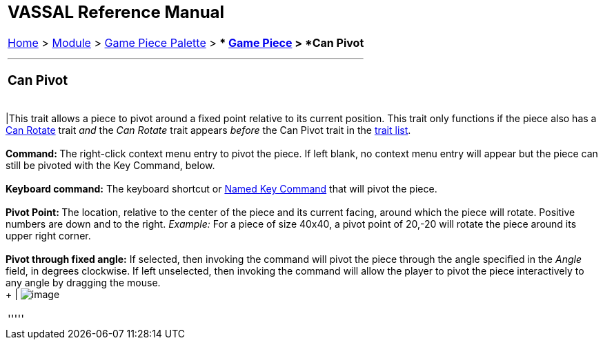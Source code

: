 [width="100%",cols="100%",]
|===========================================================================================================================================================================================================================================================================================================
a|
== VASSAL Reference Manual
[#top]

[.small]#<<index.adoc#toc,Home>> > <<GameModule.adoc#top,Module>> > <<PieceWindow.adoc#top,Game Piece Palette>># [.small]#> ** <<GamePiece.adoc#top,Game Piece>># [.small]#> *Can Pivot*# +

a|

'''''

=== Can Pivot +

[cols=",",]
|===========================================================================================================================================================================================================================================================================================================
|This trait allows a piece to pivot around a fixed point relative to its current position. This trait only functions if the piece also has a <<Rotate.adoc#top,Can Rotate>> trait _and_ the _Can Rotate_ trait appears _before_ the Can Pivot trait in the link:GamePiece.htm#TraitOrder[trait list]. +
 +
**Command: **The right-click context menu entry to pivot the piece. If left blank, no context menu entry will appear but the piece can still be pivoted with the Key Command, below. +
 +
*Keyboard command:*  The keyboard shortcut or <<NamedKeyCommand.adoc#top,Named Key Command>> that will pivot the piece. +
 +
**Pivot Point: **The location, relative to the center of the piece and its current facing, around which the piece will rotate. Positive numbers are down and to the right. _Example:_ For a piece of size 40x40, a pivot point of 20,-20 will rotate the piece around its upper right corner. +
 +
*Pivot through fixed angle:*  If selected, then invoking the command will pivot the piece through the angle specified in the _Angle_ field, in degrees clockwise. If left unselected, then invoking the command will allow the player to pivot the piece interactively to any angle by dragging the mouse. +
 + | image:images/Pivot.png[image]
|===========================================================================================================================================================================================================================================================================================================

'''''

|===========================================================================================================================================================================================================================================================================================================
